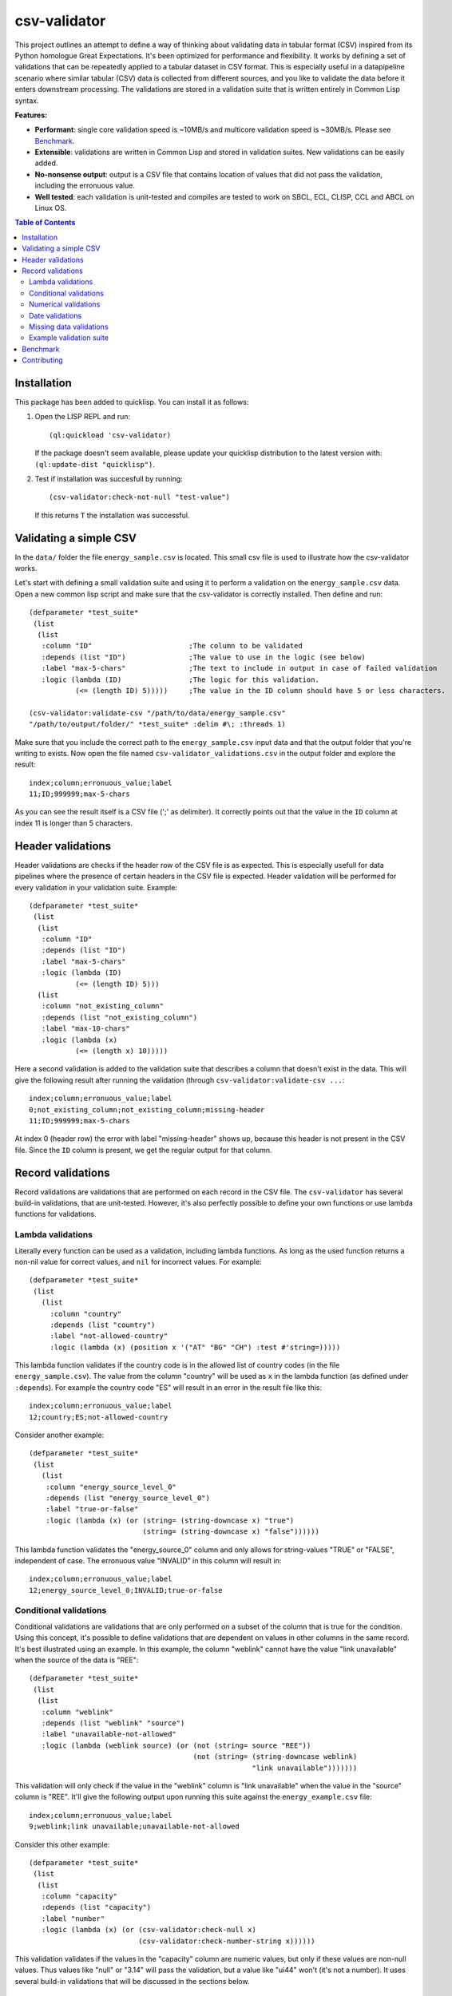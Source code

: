 csv-validator
=============

.. image:: images/example.gif
  :width: 925
  :alt: Alternative text
	      
This project outlines an attempt to define a way of thinking about
validating data in tabular format (CSV) inspired from its Python
homologue Great Expectations. It's been optimized for performance and
flexibility. It works by defining a set of validations that can be
repeatedly applied to a tabular dataset in CSV format. This is
especially useful in a datapipeline scenario where similar tabular
(CSV) data is collected from different sources, and you like to
validate the data before it enters downstream processing. The
validations are stored in a validation suite that is written entirely
in Common Lisp syntax.

**Features:**

- **Performant**: single core validation speed is ~10MB/s and
  multicore validation speed is ~30MB/s. Please see `Benchmark`_. 
- **Extensible**: validations are written in Common Lisp and stored in
  validation suites. New validations can be easily added.
- **No-nonsense output**: output is a CSV file that contains location
  of values that did not pass the validation, including the erronuous
  value.
- **Well tested**: each validation is unit-tested and compiles are
  tested to work on SBCL, ECL, CLISP, CCL and ABCL on Linux OS. 

.. contents:: **Table of Contents**

Installation
---------

This package has been added to quicklisp. You can install it as follows:

1. Open the LISP REPL and run::

     (ql:quickload 'csv-validator)

   If the package doesn't seem available, please update your quicklisp
   distribution to the latest version with: ``(ql:update-dist "quicklisp")``.

2. Test if installation was succesfull by running::

     (csv-validator:check-not-null "test-value")

   If this returns ``T`` the installation was successful. 


Validating a simple CSV
---------

In the ``data/`` folder the file ``energy_sample.csv`` is
located. This small csv file is used to illustrate how the
csv-validator works.

Let's start with defining a small validation suite and using it to
perform a validation on the ``energy_sample.csv`` data. Open a new
common lisp script and make sure that the csv-validator is correctly
installed. Then define and run::


  (defparameter *test_suite*
   (list
    (list
     :column "ID"			;The column to be validated
     :depends (list "ID")		;The value to use in the logic (see below)
     :label "max-5-chars"		;The text to include in output in case of failed validation
     :logic (lambda (ID)		;The logic for this validation. 
	     (<= (length ID) 5)))))	;The value in the ID column should have 5 or less characters.

  (csv-validator:validate-csv "/path/to/data/energy_sample.csv"
  "/path/to/output/folder/" *test_suite* :delim #\; :threads 1)
	     
Make sure that you include the correct path to the
``energy_sample.csv`` input data and that the output folder that
you're writing to exists. Now open the file named
``csv-validator_validations.csv`` in the output folder and explore the
result::

  index;column;erronuous_value;label
  11;ID;999999;max-5-chars

As you can see the result itself is a CSV file (';' as delimiter). It
correctly points out that the value in the ``ID`` column at index 11
is longer than 5 characters.


Header validations
---------

Header validations are checks if the header row of the CSV file is as
expected. This is especially usefull for data pipelines where the
presence of certain headers in the CSV file is expected. Header
validation will be performed for every validation in your validation
suite. Example::

  (defparameter *test_suite*
   (list
    (list
     :column "ID"			
     :depends (list "ID")		
     :label "max-5-chars"		
     :logic (lambda (ID)			
	     (<= (length ID) 5)))
    (list
     :column "not_existing_column"			
     :depends (list "not_existing_column")		
     :label "max-10-chars"		
     :logic (lambda (x)			
	     (<= (length x) 10)))))

Here a second validation is added to the validation suite that
describes a column that doesn't exist in the data. This will give the
following result after running the validation (through ``csv-validator:validate-csv ...``::

  index;column;erronuous_value;label
  0;not_existing_column;not_existing_column;missing-header
  11;ID;999999;max-5-chars

At index 0 (header row) the error with label "missing-header" shows
up, because this header is not present in the CSV file. Since the
``ID`` column is present, we get the regular output for that column.

Record validations
---------

Record validations are validations that are performed on each record
in the CSV file. The ``csv-validator`` has several build-in
validations, that are unit-tested. However, it's also perfectly
possible to define your own functions or use lambda functions for
validations.

Lambda validations
~~~~~~~~~~~~~

Literally every function can be used as a validation, including lambda
functions. As long as the used function returns a non-nil value for
correct values, and ``nil`` for incorrect values. For example::

  (defparameter *test_suite*
   (list
     (list
       :column "country"
       :depends (list "country")
       :label "not-allowed-country"
       :logic (lambda (x) (position x '("AT" "BG" "CH") :test #'string=)))))

This lambda function validates if the country code is in the allowed
list of country codes (in the file ``energy_sample.csv``). The value
from the column "country" will be used as ``x`` in the lambda function
(as defined under ``:depends``). For example the country code "ES"
will result in an error in the result file like this::

  index;column;erronuous_value;label
  12;country;ES;not-allowed-country

Consider another example::
  
  (defparameter *test_suite*
   (list
     (list
      :column "energy_source_level_0"
      :depends (list "energy_source_level_0")
      :label "true-or-false"
      :logic (lambda (x) (or (string= (string-downcase x) "true")
                             (string= (string-downcase x) "false"))))))

This lambda function validates the "energy_source_0" column and only
allows for string-values "TRUE" or "FALSE", independent of case. The
erronuous value "INVALID" in this column will result in::
  
  index;column;erronuous_value;label
  12;energy_source_level_0;INVALID;true-or-false

  
Conditional validations
~~~~~~~~~~~~~

Conditional validations are validations that are only performed on a
subset of the column that is true for the condition. Using this
concept, it's possible to define validations that are dependent on
values in other columns in the same record. It's best illustrated
using an example. In this example, the column "weblink" cannot have
the value "link unavailable" when the source of the data is "REE"::

  (defparameter *test_suite*
   (list
    (list
     :column "weblink"
     :depends (list "weblink" "source")
     :label "unavailable-not-allowed"
     :logic (lambda (weblink source) (or (not (string= source "REE"))
    					 (not (string= (string-downcase weblink)
						       "link unavailable")))))))

This validation will only check if the value in the "weblink" column
is "link unavailable" when the value in the "source" column is
"REE". It'll give the following output upon running this suite against
the ``energy_example.csv`` file::
  
  index;column;erronuous_value;label
  9;weblink;link unavailable;unavailable-not-allowed

Consider this other example::
  
  (defparameter *test_suite*
   (list
    (list
     :column "capacity"
     :depends (list "capacity")
     :label "number"
     :logic (lambda (x) (or (csv-validator:check-null x)
 			    (csv-validator:check-number-string x))))))

This validation validates if the values in the "capacity" column are
numeric values, but only if these values are non-null values. Thus
values like "null" or "3.14" will pass the validation, but a value
like "ui44" won't (it's not a number). It uses several build-in
validations that will be discussed in the sections below.
  

Numerical validations
~~~~~~~~~~~~~

**Validate integers**

Integer validation can be done using the build-in function:
``csv-validator:check-integer-string``. It works as follows::

  (csv-validator:check-integer-string "54") --> t
  (csv-validator:check-integer-string "1.45") --> nil
  (csv-validator:check-integer-string "-99") --> t
  (csv-validator:check-integer-string "lk93") --> nil

Use it in a validation suite like this::

   (defparameter *test_suite*
    (list
     (list
      :column "capacity"
      :depends (list "capacity")
      :label "expect-integer"
      :logic (lambda (x) (csv-validator:check-integer-string x)))))

**Validate floats**

Float validation can be done using the build-in function:
``csv-validator:check-float-string``. It works as follows::

  (csv-validator:check-float-string "54") --> nil
  (csv-validator:check-float-string "1.45") --> t
  (csv-validator:check-float-string "-99") --> nil
  (csv-validator:check-float-string "lk93") --> nil

Use it in a validation suite like this::

   (defparameter *test_suite*
    (list
     (list
      :column "capacity"
      :depends (list "capacity")
      :label "expect-float"
      :logic (lambda (x) (csv-validator:check-float-string x)))))


**Validate scientific numbers**

Scientific number validation can be done using the build-in function:
``csv-validator:check-scientific-number-string``. It works as follows::

  (csv-validator:check-scientific-number-string "54") --> nil
  (csv-validator:check-scientific-number-string "1.45e10") --> t
  (csv-validator:check-scientific-number-string "-1.2E-1") --> t
  (csv-validator:check-scientific-number-string "lk93") --> nil

Use it in a validation suite like this::

   (defparameter *test_suite*
    (list
     (list
      :column "capacity"
      :depends (list "capacity")
      :label "expect-scientific-number"
      :logic (lambda (x) (csv-validator:check-scientific-number-string x)))))

**Validate numerical values**

Number validation can be done using the build-in function:
``csv-validator:check-number-string``. It works as follows::

  (csv-validator:check-number-string "54") --> t
  (csv-validator:check-number-string "1.45") --> t
  (csv-validator:check-number-string "-1.2E-1") --> t
  (csv-validator:check-number-string "lk93") --> nil

Use it in a validation suite like this::

   (defparameter *test_suite*
    (list
     (list
      :column "capacity"
      :depends (list "capacity")
      :label "expect-numerical-value"
      :logic (lambda (x) (csv-validator:check-number-string x)))))


**Validate if number is within range**

Number in range validation can be done using the build-in function:
``csv-validator:check-number-in-range``. It works as follows::

  (csv-validator:check-number-in-range "23" 0 50) --> t
  (csv-validator:check-number-in-range "3.14" -4 10) --> t
  (csv-validator:check-number-in-range "100" 0 nil) --> t    ; no upper bound
  (csv-validator:check-number-in-range "10" nil 5) --> nil   ; no lower bound
  (csv-validator:check-number-in-range "kldsj" 0 50) --> nil

Use it in a validation suite like this::

   (defparameter *test_suite*
    (list
     (list
      :column "capacity"
      :depends (list "capacity")
      :label "greater-than-zero"
      :logic (lambda (x) (or (csv-validator:check-null x)
			     (csv-validator:check-number-in-range x -1 nil))))

					
Date validations
~~~~~~~~~~~~~

**Validate if value is date**

Date validation can be done using the build-in function:
``csv-validator:check-date-parsable``. It expects dates in the formats
``yyyy-mm-dd`` and ``yyyy-mm-dd hh:mm:ss`` and works as follows::

  (csv-validator:check-date-parsable "2020-01-01") --> t
  (csv-validator:check-date-parsable "2020-01-01 00:00:00") --> t
  (csv-validator:check-date-parsable "2020-02-30") --> nil
  (csv-validator:check-date-parsable "2022/1/1") --> nil  
  (csv-validator:check-date-parsable "lksdjf") --> nil

Use it in a validation suite like this::

   (defparameter *test_suite*
    (list
     (list
      :column "reporting_date"
      :depends (list "reporting_date")
      :label "date-format-yyyy-mm-dd"
      :logic (symbol-function 'csv-validator:check-date-parsable))))   


**Validate if value is timezone date**

Date validation can be done using the build-in function:
``csv-validator:check-tz-parsable``. It expects dates in the format
``yyyy-mm-ddThh:mm:ssZ`` and works as follows::

  (csv-validator:check-date-parsable "2020-01-01") --> nil
  (csv-validator:check-date-parsable "2020-01-01T00:00:00Z") --> t
  (csv-validator:check-date-parsable "2020-02-30") --> nil
  (csv-validator:check-date-parsable "2022/1/1") --> nil  
  (csv-validator:check-date-parsable "lksdjf") --> nil

Use it in a validation suite like this::

   (defparameter *test_suite*
    (list
     (list
      :column "reporting_date"
      :depends (list "reporting_date")
      :label "date-format-yyyy-mm-ddThh:mm:ssZ"
      :logic (symbol-function 'csv-validator:check-tz-parsable))))

**Validate if date is not in future**

To validate if a date is not in the future, use the build-in function:
``csv-validator:check-date-before-today``. It expects dates in the
format ``yyyy-mm-dd`` and works as follows::

  (csv-validator:check-date-before-today "2020-01-01") --> t
  (csv-validator:check-date-before-today "2023-01-20") --> t
  (csv-validator:check-date-before-today "2028-11-20") --> nil
  (csv-validator:check-date-before-today "klsd") --> ignored
  (csv-validator:check-date-before-today "2023/01/20") --> ignored
  
Use it in a validation suite like this::

   (defparameter *test_suite*
    (list
     (list
      :column "reporting_date"
      :depends (list "reporting_date")
      :label "date-format-yyyy-mm-ddThh:mm:ssZ"
      :logic (symbol-function 'csv-validator:check-date-before-today))))
					     
**Validate if date A is greater than date B**

To validate if a date A is greater than date B, use the build-in function:
``csv-validator:check-compare-two-dates``. It expects dates in the
format ``yyyy-mm-dd`` and works as follows::

  (csv-validator:check-compare-two-dates "2022-02-02" "2022-03-03") --> nil
  (csv-validator:check-compare-two-dates "2022-12-02" "1999-03-03") --> t
  (csv-validator:check-compare-two-dates "ksd" "nkdsl") --> ignored
  
Use it in a validation suite like this::

   (defparameter *test_suite*
    (list
     (list
      :column "date_col_A"
      :depends (list "date_col_A" "date_col_B")
      :label "date_A > date_B"
      :logic (lambda (date-A date-B) (csv-validator:check-compare-two-dates date-A date-B)))))

Missing data validations
~~~~~~~~~~~~~

Missing value validation can be done using the build-in functions:
``csv-validator:check-null`` and ``csv-validator:check-not-null``. They
work as follows::

  (csv-validator:check-null "1.23") -> nil
  (csv-validator:check-null "NA") -> t
  (csv-validator:check-null "klsdjfkl") -> nil
  (csv-validator:check-null "") -> t

  (csv-validator:check-not-null "1.23") -> t
  (csv-validator:check-not-null "NA") -> nil
  (csv-validator:check-not-null "klsdjfkl") -> t
  (csv-validator:check-not-null "") -> nil

Use it in a validation suite like this::

   ;; validates column for missing values
   (defparameter *test_suite*
    (list
     (list
      :column "ID"
      :depends (list "ID")
      :label "ID-not-missing"
      :logic (lambda (x) (csv-validator:check-not-null x)))))


Example validation suite
~~~~~~~~~~~~~

Below the validation suite used to validate the energy data::

  (defparameter *energy_suite*
  (list
   (list
    :column "ID"
    :depends (list "ID")
    :label "integer"
    :logic (symbol-function 'csv-validator:check-integer-string))
   (list
    :column "technology"
    :depends (list "technology")
    :label "string-length"
    :logic (lambda (x) (< (length x) 50)))
   (list
    :column "source"
    :depends (list "source")
    :label "not-null"
    :logic (symbol-function 'csv-validator:check-not-null))
   (list
    :column "source_type"
    :depends (list "source_type")
    :label "not-null"
    :logic (symbol-function 'csv-validator:check-not-null))
   (list
    :column "source"
    :depends (list "source")
    :label "not-null"
    :logic (symbol-function 'csv-validator:check-not-null))
   (list
    :column "weblink"
    :depends (list "weblink" "source")
    :label "unavailable-not-allowed"
    :logic (lambda (weblink source) (or (not (string= source "REE"))
					(not (string= (string-downcase weblink)
						      "link unavailable")))))
   (list
    :column "year"
    :depends (list "year")
    :label "integer-YYYY"
    :logic (lambda (x) (and (= (length x) 4)
			    (csv-validator:check-integer-string x))))
   (list
    :column "country"
    :depends (list "country")
    :label "not-allowed-country"
    :logic (lambda (x) (position x '("AL" "AT" "BA" "BE" "BG" "CH" "CY" "CZ" "DE" "DK" "EE" "ES" "FI" "FR" "GB" "GE" "GR" "HR" "HU" "IE" "IS" "IT" "LT" "LU" "LV" "MD" "ME" "MK" "MT" "NI" "NL" "NO" "PL" "PT" "RO" "RS" "SE" "SI" "SK" "TR" "UA" "XK") :test #'string=)))
   (list
    :column "capacity"
    :depends (list "capacity")
    :label "number"
    :logic (lambda (x) (or (csv-validator:check-null x)
			   (csv-validator:check-number-string x))))
   (list
    :column "capacity"
    :depends (list "capacity")
    :label "greater-than-zero"
    :logic (lambda (x) (or (csv-validator:check-null x)
			   (csv-validator:check-number-in-range x -1 nil))))
					       

   (list
    :column "capacity_definition"
    :depends (list "capacity_definition")
    :label "missing-category"
    :logic (lambda (x) (let ((lowercase-x (string-downcase x)))
			 (or (string= lowercase-x "gross capacity")
			     (string= lowercase-x "net capacity")
			     (string= lowercase-x "unknown")))))
   
   (list
    :column "energy_source_level_0"
    :depends (list "energy_source_level_0")
    :label "true-or-false"
    :logic (lambda (x) (or (string= (string-downcase x) "true")
			   (string= (string-downcase x) "false"))))
   (list
    :column "energy_source_level_1"
    :depends (list "energy_source_level_0")
    :label "true-or-false"
    :logic (lambda (x) (or (string= (string-downcase x) "true")
			   (string= (string-downcase x) "false"))))
   (list
    :column "energy_source_level_2"
    :depends (list "energy_source_level_0")
    :label "true-or-false"
    :logic (lambda (x) (or (string= (string-downcase x) "true")
			   (string= (string-downcase x) "false"))))
   (list
    :column "energy_source_level_3"
    :depends (list "energy_source_level_0")
    :label "true-or-false"
    :logic (lambda (x) (or (string= (string-downcase x) "true")
			   (string= (string-downcase x) "false"))))
   (list
    :column "technology_level"
    :depends (list "technology_level")
    :label "true-or-false"
    :logic (lambda (x) (or (string= (string-downcase x) "true")
			   (string= (string-downcase x) "false"))))
   (list
    :column "reporting_date"
    :depends (list "reporting_date")
    :label "date-not-in-future"
    :logic (symbol-function 'csv-validator:check-date-before-today))
   (list
    :column "reporting_date"
    :depends (list "reporting_date")
    :label "date-format-yyyy-mm-dd"
    :logic (symbol-function 'csv-validator:check-date-parsable))))



Benchmark
---------

This benchmark was performed using:

+---------------------+-----------------------------------------------------------------------+
| CPU                 | AMD Ryzen™ 7 PRO 6850U with Radeon™ Graphics × 16                     |
+---------------------+-----------------------------------------------------------------------+
| LISP implementation | SBCL 2.2.11                                                           |
+---------------------+-----------------------------------------------------------------------+
| OS                  | Fedora Linux 37 (Workstation Edition)                                 |
+---------------------+-----------------------------------------------------------------------+
|                     | name: National generation capacity                                    |
|                     +-----------------------------------------------------------------------+
|                     | description: Aggregated generation capacity by technology and country |
| Dataset             +-----------------------------------------------------------------------+
|                     | consulted on: 2023-01-24                                              |
|                     +-----------------------------------------------------------------------+
|                     | link: source_                                                         |
+---------------------+-----------------------------------------------------------------------+

Csv-files with filesizes up to 200MB were validated using a validation
suite with 18 or 36 validations and using 1 core or 4 cores. Each
combination was sampled three times and averaged thereafter. The
results are shown in the table below:

+---------------+---------------------------------------------+
| filesize (MB) | time (s)                                    |
|               +----------------------+----------------------+
|               | 18 validations       | 36 validations       |
|               +----------+-----------+----------+-----------+
|               | 1 thread | 4 threads | 1 thread | 4 threads |
+===============+==========+===========+==========+===========+
| 0.0032        | 0.009    | 0.015     | 0.011    | 0.018     |
+---------------+----------+-----------+----------+-----------+
| 0.026         | 0.009    | 0.012     | 0.009    | 0.014     |
+---------------+----------+-----------+----------+-----------+
| 0.2754        | 0.019    | 0.019     | 0.029    | 0.021     |
+---------------+----------+-----------+----------+-----------+
| 1.8           | 0.122    | 0.062     | 0.205    | 0.090     |
+---------------+----------+-----------+----------+-----------+
| 6.8           | 0.428    | 0.185     | 0.748    | 0.289     |
+---------------+----------+-----------+----------+-----------+
| 13.6          | 0.838    | 0.349     | 1.466    | 0.540     |
+---------------+----------+-----------+----------+-----------+
| 109.2         | 6.623    | 2.369     | 11.765   | 3.846     |
+---------------+----------+-----------+----------+-----------+
| 218.4         | 13.259   | 4.712     | 23.908   | 7.647     |
+---------------+----------+-----------+----------+-----------+

Next the average speed (in MB/s) was calculated skipping filesizes
lower than 1MB. The table below shows the results:

+---------------+----------------------+
|               | average speed (MB/s) |
| n validations +----------+-----------+
|               | 1 thread | 4 threads |
+===============+==========+===========+
| 18            | 15.971   | 39.432    |
+---------------+----------+-----------+
| 36            | 9.109    | 25.139    |
+---------------+----------+-----------+

*Conclusions*

- For file sizes up to 1MB it doesn't make sense to run the
  csv-validator using multiple threads.
- The more validations are applied to the csv data, the slower the
  csv-validator is.

Contributing
---------

Feel free to create a pull-request on this code-base. Please make sure
that all the tests pass (run: ``make test``) and add new tests for new
validations

Contact: reach out to me at: k.vandenberg@insertdata.nl

Code repository has been created using cookiecutter with template:
https://github.com/vindarel/cl-cookieproject.

.. _source: https://data.open-power-system-data.org/national_generation_capacity/2020-10-01
